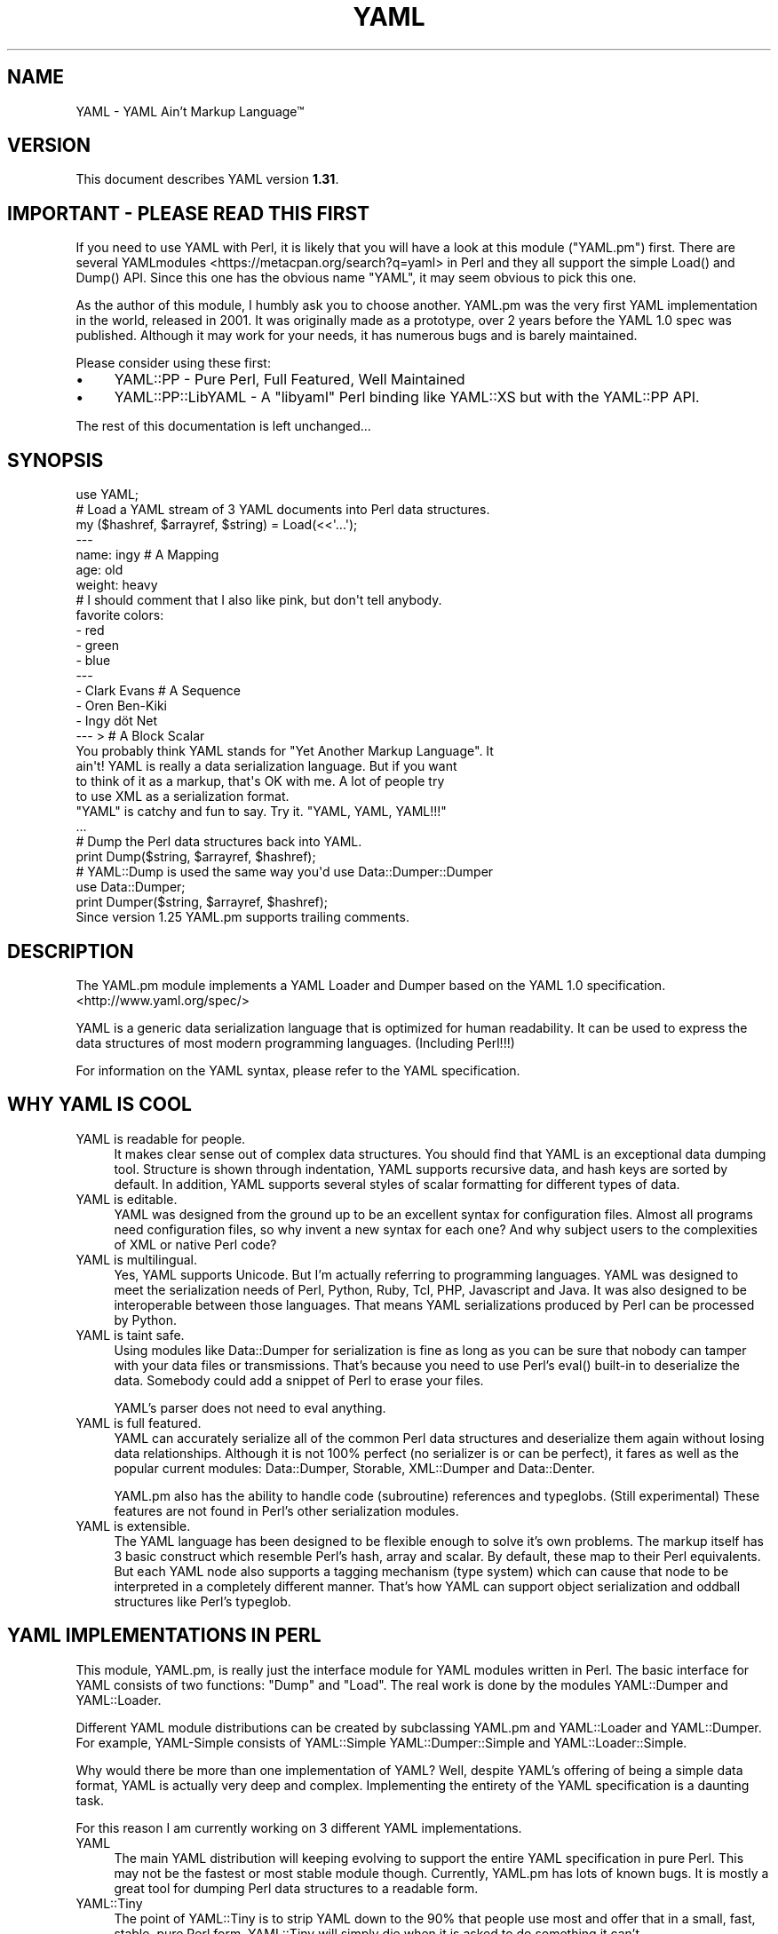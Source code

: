 .\" -*- mode: troff; coding: utf-8 -*-
.\" Automatically generated by Pod::Man 5.01 (Pod::Simple 3.43)
.\"
.\" Standard preamble:
.\" ========================================================================
.de Sp \" Vertical space (when we can't use .PP)
.if t .sp .5v
.if n .sp
..
.de Vb \" Begin verbatim text
.ft CW
.nf
.ne \\$1
..
.de Ve \" End verbatim text
.ft R
.fi
..
.\" \*(C` and \*(C' are quotes in nroff, nothing in troff, for use with C<>.
.ie n \{\
.    ds C` ""
.    ds C' ""
'br\}
.el\{\
.    ds C`
.    ds C'
'br\}
.\"
.\" Escape single quotes in literal strings from groff's Unicode transform.
.ie \n(.g .ds Aq \(aq
.el       .ds Aq '
.\"
.\" If the F register is >0, we'll generate index entries on stderr for
.\" titles (.TH), headers (.SH), subsections (.SS), items (.Ip), and index
.\" entries marked with X<> in POD.  Of course, you'll have to process the
.\" output yourself in some meaningful fashion.
.\"
.\" Avoid warning from groff about undefined register 'F'.
.de IX
..
.nr rF 0
.if \n(.g .if rF .nr rF 1
.if (\n(rF:(\n(.g==0)) \{\
.    if \nF \{\
.        de IX
.        tm Index:\\$1\t\\n%\t"\\$2"
..
.        if !\nF==2 \{\
.            nr % 0
.            nr F 2
.        \}
.    \}
.\}
.rr rF
.\" ========================================================================
.\"
.IX Title "YAML 3"
.TH YAML 3 2023-12-27 "perl v5.38.2" "User Contributed Perl Documentation"
.\" For nroff, turn off justification.  Always turn off hyphenation; it makes
.\" way too many mistakes in technical documents.
.if n .ad l
.nh
.SH NAME
YAML \- YAML Ain't Markup Language™
.SH VERSION
.IX Header "VERSION"
This document describes YAML version \fB1.31\fR.
.SH "IMPORTANT \- PLEASE READ THIS FIRST"
.IX Header "IMPORTANT - PLEASE READ THIS FIRST"
If you need to use YAML with Perl, it is likely that you will have a look at
this module (\f(CW\*(C`YAML.pm\*(C'\fR) first. There are several YAMLmodules <https://metacpan.org/search?q=yaml> in Perl and they all support the
simple \f(CWLoad()\fR and \f(CWDump()\fR API. Since this one has the obvious name
"YAML", it may seem obvious to pick this one.
.PP
As the author of this module, I humbly ask you to choose another. YAML.pm was
the very first YAML implementation in the world, released in 2001. It was
originally made as a prototype, over 2 years before the YAML 1.0 spec was
published. Although it may work for your needs, it has numerous bugs and is
barely maintained.
.PP
Please consider using these first:
.IP \(bu 4
YAML::PP \- Pure Perl, Full Featured, Well Maintained
.IP \(bu 4
YAML::PP::LibYAML \- A \f(CW\*(C`libyaml\*(C'\fR Perl binding like YAML::XS but with the YAML::PP API.
.PP
The rest of this documentation is left unchanged...
.SH SYNOPSIS
.IX Header "SYNOPSIS"
.Vb 1
\&    use YAML;
\&
\&    # Load a YAML stream of 3 YAML documents into Perl data structures.
\&    my ($hashref, $arrayref, $string) = Load(<<\*(Aq...\*(Aq);
\&    \-\-\-
\&    name: ingy       # A Mapping
\&    age: old
\&    weight: heavy
\&    # I should comment that I also like pink, but don\*(Aqt tell anybody.
\&    favorite colors:
\&      \- red
\&      \- green
\&      \- blue
\&    \-\-\-
\&    \- Clark Evans    # A Sequence
\&    \- Oren Ben\-Kiki
\&    \- Ingy döt Net
\&    \-\-\- >            # A Block Scalar
\&    You probably think YAML stands for "Yet Another Markup Language". It
\&    ain\*(Aqt! YAML is really a data serialization language. But if you want
\&    to think of it as a markup, that\*(Aqs OK with me. A lot of people try
\&    to use XML as a serialization format.
\&
\&    "YAML" is catchy and fun to say. Try it. "YAML, YAML, YAML!!!"
\&    ...
\&
\&    # Dump the Perl data structures back into YAML.
\&    print Dump($string, $arrayref, $hashref);
\&
\&    # YAML::Dump is used the same way you\*(Aqd use Data::Dumper::Dumper
\&    use Data::Dumper;
\&    print Dumper($string, $arrayref, $hashref);
\&
\&    Since version 1.25 YAML.pm supports trailing comments.
.Ve
.SH DESCRIPTION
.IX Header "DESCRIPTION"
The YAML.pm module implements a YAML Loader and Dumper based on the YAML 1.0
specification. <http://www.yaml.org/spec/>
.PP
YAML is a generic data serialization language that is optimized for human
readability. It can be used to express the data structures of most modern
programming languages. (Including Perl!!!)
.PP
For information on the YAML syntax, please refer to the YAML specification.
.SH "WHY YAML IS COOL"
.IX Header "WHY YAML IS COOL"
.IP "YAML is readable for people." 4
.IX Item "YAML is readable for people."
It makes clear sense out of complex data structures. You should find that YAML
is an exceptional data dumping tool. Structure is shown through indentation,
YAML supports recursive data, and hash keys are sorted by default. In
addition, YAML supports several styles of scalar formatting for different
types of data.
.IP "YAML is editable." 4
.IX Item "YAML is editable."
YAML was designed from the ground up to be an excellent syntax for
configuration files. Almost all programs need configuration files, so why
invent a new syntax for each one? And why subject users to the complexities of
XML or native Perl code?
.IP "YAML is multilingual." 4
.IX Item "YAML is multilingual."
Yes, YAML supports Unicode. But I'm actually referring to programming
languages. YAML was designed to meet the serialization needs of Perl, Python,
Ruby, Tcl, PHP, Javascript and Java. It was also designed to be interoperable
between those languages. That means YAML serializations produced by Perl can
be processed by Python.
.IP "YAML is taint safe." 4
.IX Item "YAML is taint safe."
Using modules like Data::Dumper for serialization is fine as long as you can
be sure that nobody can tamper with your data files or transmissions. That's
because you need to use Perl's \f(CWeval()\fR built-in to deserialize the data.
Somebody could add a snippet of Perl to erase your files.
.Sp
YAML's parser does not need to eval anything.
.IP "YAML is full featured." 4
.IX Item "YAML is full featured."
YAML can accurately serialize all of the common Perl data structures and
deserialize them again without losing data relationships. Although it is not
100% perfect (no serializer is or can be perfect), it fares as well as the
popular current modules: Data::Dumper, Storable, XML::Dumper and Data::Denter.
.Sp
YAML.pm also has the ability to handle code (subroutine) references and
typeglobs. (Still experimental) These features are not found in Perl's other
serialization modules.
.IP "YAML is extensible." 4
.IX Item "YAML is extensible."
The YAML language has been designed to be flexible enough to solve it's own
problems. The markup itself has 3 basic construct which resemble Perl's hash,
array and scalar. By default, these map to their Perl equivalents. But each
YAML node also supports a tagging mechanism (type system) which can cause that
node to be interpreted in a completely different manner. That's how YAML can
support object serialization and oddball structures like Perl's typeglob.
.SH "YAML IMPLEMENTATIONS IN PERL"
.IX Header "YAML IMPLEMENTATIONS IN PERL"
This module, YAML.pm, is really just the interface module for YAML modules
written in Perl. The basic interface for YAML consists of two functions:
\&\f(CW\*(C`Dump\*(C'\fR and \f(CW\*(C`Load\*(C'\fR. The real work is done by the modules YAML::Dumper and
YAML::Loader.
.PP
Different YAML module distributions can be created by subclassing YAML.pm and
YAML::Loader and YAML::Dumper. For example, YAML-Simple consists of
YAML::Simple YAML::Dumper::Simple and YAML::Loader::Simple.
.PP
Why would there be more than one implementation of YAML? Well, despite
YAML's offering of being a simple data format, YAML is actually very deep
and complex. Implementing the entirety of the YAML specification is a
daunting task.
.PP
For this reason I am currently working on 3 different YAML implementations.
.IP YAML 4
.IX Item "YAML"
The main YAML distribution will keeping evolving to support the entire YAML
specification in pure Perl. This may not be the fastest or most stable module
though. Currently, YAML.pm has lots of known bugs. It is mostly a great tool
for dumping Perl data structures to a readable form.
.IP YAML::Tiny 4
.IX Item "YAML::Tiny"
The point of YAML::Tiny is to strip YAML down to the 90% that people use most
and offer that in a small, fast, stable, pure Perl form. YAML::Tiny will
simply die when it is asked to do something it can't.
.IP YAML::Syck 4
.IX Item "YAML::Syck"
\&\f(CW\*(C`libsyck\*(C'\fR is the C based YAML processing library used by the Ruby programming
language (and also Python, PHP and Pugs). YAML::Syck is the Perl binding to
\&\f(CW\*(C`libsyck\*(C'\fR. It should be very fast, but may have problems of its own. It will
also require C compilation.
.Sp
NOTE: Audrey Tang has actually completed this module and it works great and is
      10 times faster than YAML.pm.
.PP
In the future, there will likely be even more YAML modules. Remember, people
other than Ingy are allowed to write YAML modules!
.SH "FUNCTIONAL USAGE"
.IX Header "FUNCTIONAL USAGE"
YAML is completely OO under the hood. Still it exports a few useful top level
functions so that it is dead simple to use. These functions just do the OO
stuff for you. If you want direct access to the OO API see the documentation
for YAML::Dumper and YAML::Loader.
.SS "Exported Functions"
.IX Subsection "Exported Functions"
The following functions are exported by YAML.pm by default. The reason they
are exported is so that YAML works much like Data::Dumper. If you don't want
functions to be imported, just use YAML with an empty import list:
.PP
.Vb 1
\&    use YAML ();
.Ve
.IP Dump(list\-of\-Perl\-data\-structures) 4
.IX Item "Dump(list-of-Perl-data-structures)"
Turn Perl data into YAML. This function works very much like
\&\fBData::Dumper::Dumper()\fR. It takes a list of Perl data structures and dumps them
into a serialized form. It returns a string containing the YAML stream. The
structures can be references or plain scalars.
.IP Load(string\-containing\-a\-YAML\-stream) 4
.IX Item "Load(string-containing-a-YAML-stream)"
Turn YAML into Perl data. This is the opposite of Dump. Just like Storable's
\&\fBthaw()\fR function or the \fBeval()\fR function in relation to Data::Dumper. It parses
a string containing a valid YAML stream into a list of Perl data structures.
.SS "Exportable Functions"
.IX Subsection "Exportable Functions"
These functions are not exported by default but you can request them in an
import list like this:
.PP
.Vb 1
\&    use YAML qw\*(Aqfreeze thaw Bless\*(Aq;
.Ve
.IP "\fBfreeze()\fR and \fBthaw()\fR" 4
.IX Item "freeze() and thaw()"
Aliases to \fBDump()\fR and \fBLoad()\fR for Storable fans. This will also allow YAML.pm
to be plugged directly into modules like POE.pm, that use the freeze/thaw API
for internal serialization.
.IP "DumpFile(filepath, list)" 4
.IX Item "DumpFile(filepath, list)"
Writes the YAML stream to a file instead of just returning a string.
.IP LoadFile(filepath) 4
.IX Item "LoadFile(filepath)"
Reads the YAML stream from a file instead of a string.
.IP "Bless(perl\-node, [yaml\-node | class\-name])" 4
.IX Item "Bless(perl-node, [yaml-node | class-name])"
Associate a normal Perl node, with a yaml node. A yaml node is an object tied
to the YAML::Node class. The second argument is either a yaml node that you've
already created or a class (package) name that supports a \f(CWyaml_dump()\fR
function. A \f(CWyaml_dump()\fR function should take a perl node and return a yaml
node. If no second argument is provided, Bless will create a yaml node. This
node is not returned, but can be retrieved with the \fBBlessed()\fR function.
.Sp
Here's an example of how to use Bless. Say you have a hash containing three
keys, but you only want to dump two of them. Furthermore the keys must be
dumped in a certain order. Here's how you do that:
.Sp
.Vb 5
\&    use YAML qw(Dump Bless);
\&    $hash = {apple => \*(Aqgood\*(Aq, banana => \*(Aqbad\*(Aq, cauliflower => \*(Aqugly\*(Aq};
\&    print Dump $hash;
\&    Bless($hash)\->keys([\*(Aqbanana\*(Aq, \*(Aqapple\*(Aq]);
\&    print Dump $hash;
.Ve
.Sp
produces:
.Sp
.Vb 7
\&    \-\-\-
\&    apple: good
\&    banana: bad
\&    cauliflower: ugly
\&    \-\-\-
\&    banana: bad
\&    apple: good
.Ve
.Sp
Bless returns the tied part of a yaml-node, so that you can call the
YAML::Node methods. This is the same thing that \fBYAML::Node::ynode()\fR returns.
So another way to do the above example is:
.Sp
.Vb 8
\&    use YAML qw(Dump Bless);
\&    use YAML::Node;
\&    $hash = {apple => \*(Aqgood\*(Aq, banana => \*(Aqbad\*(Aq, cauliflower => \*(Aqugly\*(Aq};
\&    print Dump $hash;
\&    Bless($hash);
\&    $ynode = ynode(Blessed($hash));
\&    $ynode\->keys([\*(Aqbanana\*(Aq, \*(Aqapple\*(Aq]);
\&    print Dump $hash;
.Ve
.Sp
Note that Blessing a Perl data structure does not change it anyway. The
extra information is stored separately and looked up by the Blessed node's
memory address.
.IP Blessed(perl\-node) 4
.IX Item "Blessed(perl-node)"
Returns the yaml node that a particular perl node is associated with (see
above). Returns undef if the node is not (YAML) Blessed.
.SH "GLOBAL OPTIONS"
.IX Header "GLOBAL OPTIONS"
YAML options are set using a group of global variables in the YAML namespace.
This is similar to how Data::Dumper works.
.PP
For example, to change the indentation width, do something like:
.PP
.Vb 1
\&    local $YAML::Indent = 3;
.Ve
.PP
The current options are:
.IP DumperClass 4
.IX Item "DumperClass"
You can override which module/class YAML uses for Dumping data.
.IP "LoadBlessed (since 1.25)" 4
.IX Item "LoadBlessed (since 1.25)"
Default is undef (false)
.Sp
The default was changed in version 1.30.
.Sp
When set to true, YAML nodes with special tags will be automatocally blessed
into objects:
.Sp
.Vb 2
\&    \- !perl/hash:Foo::Bar
\&        foo: 42
.Ve
.Sp
When loading untrusted YAML, you should disable this option by setting it to
\&\f(CW0\fR. This will also disable setting typeglobs when loading them.
.Sp
You can create any kind of object with YAML. The creation itself is not the
critical part. If the class has a \f(CW\*(C`DESTROY\*(C'\fR method, it will be called once
the object is deleted. An example with File::Temp removing files can be found
at <https://bugs.debian.org/cgi\-bin/bugreport.cgi?bug=862373>
.IP LoaderClass 4
.IX Item "LoaderClass"
You can override which module/class YAML uses for Loading data.
.IP Indent 4
.IX Item "Indent"
This is the number of space characters to use for each indentation level when
doing a \fBDump()\fR. The default is 2.
.Sp
By the way, YAML can use any number of characters for indentation at any
level. So if you are editing YAML by hand feel free to do it anyway that looks
pleasing to you; just be consistent for a given level.
.IP SortKeys 4
.IX Item "SortKeys"
Default is 1. (true)
.Sp
Tells YAML.pm whether or not to sort hash keys when storing a document.
.Sp
YAML::Node objects can have their own sort order, which is usually what you
want. To override the YAML::Node order and sort the keys anyway, set
SortKeys to 2.
.IP Stringify 4
.IX Item "Stringify"
Default is 0. (false)
.Sp
Objects with string overloading should honor the overloading and dump the
stringification of themselves, rather than the actual object's guts.
.IP Numify 4
.IX Item "Numify"
Default is 0. (false)
.Sp
Values that look like numbers (integers, floats) will be numified when loaded.
.IP UseHeader 4
.IX Item "UseHeader"
Default is 1. (true)
.Sp
This tells YAML.pm whether to use a separator string for a Dump operation.
This only applies to the first document in a stream. Subsequent documents must
have a YAML header by definition.
.IP UseVersion 4
.IX Item "UseVersion"
Default is 0. (false)
.Sp
Tells YAML.pm whether to include the YAML version on the separator/header.
.Sp
.Vb 1
\&    \-\-\- %YAML:1.0
.Ve
.IP AnchorPrefix 4
.IX Item "AnchorPrefix"
Default is ''.
.Sp
Anchor names are normally numeric. YAML.pm simply starts with '1' and
increases by one for each new anchor. This option allows you to specify a
string to be prepended to each anchor number.
.IP UseCode 4
.IX Item "UseCode"
Setting the UseCode option is a shortcut to set both the DumpCode and LoadCode
options at once. Setting UseCode to '1' tells YAML.pm to dump Perl code
references as Perl (using B::Deparse) and to load them back into memory using
\&\fBeval()\fR. The reason this has to be an option is that using \fBeval()\fR to parse
untrusted code is, well, untrustworthy.
.IP DumpCode 4
.IX Item "DumpCode"
Determines if and how YAML.pm should serialize Perl code references. By
default YAML.pm will dump code references as dummy placeholders (much like
Data::Dumper). If DumpCode is set to '1' or 'deparse', code references will be
dumped as actual Perl code.
.IP LoadCode 4
.IX Item "LoadCode"
LoadCode is the opposite of DumpCode. It tells YAML if and how to
deserialize code references. When set to '1' or 'deparse' it will use
\&\f(CWeval()\fR. Since this is potentially risky, only use this option if you know
where your YAML has been.
.Sp
LoadCode must be enabled also to use the feature of evaluating typeglobs
(because with the typeglob feature you would be able to set the variable
\&\f(CW$YAML::LoadCode\fR from a YAML file).
.IP Preserve 4
.IX Item "Preserve"
When set to true, this option tells the Loader to load hashes into YAML::Node
objects. These are tied hashes. This has the effect of remembering the key
order, thus it will be preserved when the hash is dumped again. See
YAML::Node for more information.
.IP UseBlock 4
.IX Item "UseBlock"
YAML.pm uses heuristics to guess which scalar style is best for a given node.
Sometimes you'll want all multiline scalars to use the 'block' style. If so,
set this option to 1.
.Sp
NOTE: YAML's block style is akin to Perl's here-document.
.IP "UseFold (Not supported anymore since v0.60)" 4
.IX Item "UseFold (Not supported anymore since v0.60)"
If you want to force YAML to use the 'folded' style for all multiline scalars,
then set \f(CW$UseFold\fR to 1.
.Sp
NOTE: YAML's folded style is akin to the way HTML folds text, except smarter.
.IP UseAliases 4
.IX Item "UseAliases"
YAML has an alias mechanism such that any given structure in memory gets
serialized once. Any other references to that structure are serialized only as
alias markers. This is how YAML can serialize duplicate and recursive
structures.
.Sp
Sometimes, when you KNOW that your data is nonrecursive in nature, you may
want to serialize such that every node is expressed in full. (ie as a copy
of the original). Setting \f(CW$YAML::UseAliases\fR to 0 will allow you to do
this. This also may result in faster processing because the lookup
overhead is by bypassed.
.Sp
THIS OPTION CAN BE DANGEROUS. \fBIf\fR your data is recursive, this option
\&\fBwill\fR cause \fBDump()\fR to run in an endless loop, chewing up your computers
memory. You have been warned.
.IP CompressSeries 4
.IX Item "CompressSeries"
Default is 1.
.Sp
Compresses the formatting of arrays of hashes:
.Sp
.Vb 4
\&    \-
\&      foo: bar
\&    \-
\&      bar: foo
.Ve
.Sp
becomes:
.Sp
.Vb 2
\&    \- foo: bar
\&    \- bar: foo
.Ve
.Sp
Since this output is usually more desirable, this option is turned on
by default.
.IP QuoteNumericStrings 4
.IX Item "QuoteNumericStrings"
Default is 0. (false)
.Sp
Adds detection mechanisms to encode strings that resemble numbers with
mandatory quoting.
.Sp
This ensures leading that things like leading/trailing zeros and other
formatting are preserved.
.SH "YAML TERMINOLOGY"
.IX Header "YAML TERMINOLOGY"
YAML is a full featured data serialization language, and thus has its own
terminology.
.PP
It is important to remember that although YAML is heavily influenced by Perl
and Python, it is a language in its own right, not merely just a
representation of Perl structures.
.PP
YAML has three constructs that are conspicuously similar to Perl's hash,
array, and scalar. They are called mapping, sequence, and string respectively.
By default, they do what you would expect. But each instance may have an
explicit or implicit tag (type) that makes it behave differently. In this
manner, YAML can be extended to represent Perl's Glob or Python's tuple, or
Ruby's Bigint.
.IP stream 4
.IX Item "stream"
.Vb 3
\&    A YAML stream is the full sequence of Unicode characters that a YAML
\&    parser would read or a YAML emitter would write. A stream may contain
\&    one or more YAML documents separated by YAML headers.
\&
\&    \-\-\-
\&    a: mapping
\&    foo: bar
\&    \-\-\-
\&    \- a
\&    \- sequence
.Ve
.IP document 4
.IX Item "document"
A YAML document is an independent data structure representation within a
stream. It is a top level node. Each document in a YAML stream must begin with
a YAML header line. Actually the header is optional on the first document.
.Sp
.Vb 6
\&    \-\-\-
\&    This: top level mapping
\&    is:
\&        \- a
\&        \- YAML
\&        \- document
.Ve
.IP header 4
.IX Item "header"
A YAML header is a line that begins a YAML document. It consists of three
dashes, possibly followed by more info. Another purpose of the header line is
that it serves as a place to put top level tag and anchor information.
.Sp
.Vb 3
\&    \-\-\- !recursive\-sequence &001
\&    \- * 001
\&    \- * 001
.Ve
.IP node 4
.IX Item "node"
A YAML node is the representation of a particular data structure. Nodes may
contain other nodes. (In Perl terms, nodes are like scalars. Strings,
arrayrefs and hashrefs. But this refers to the serialized format, not the in\-
memory structure.)
.IP tag 4
.IX Item "tag"
This is similar to a type. It indicates how a particular YAML node
serialization should be transferred into or out of memory. For instance a
Foo::Bar object would use the tag 'perl/Foo::Bar':
.Sp
.Vb 3
\&    \- !perl/Foo::Bar
\&        foo: 42
\&        bar: stool
.Ve
.IP collection 4
.IX Item "collection"
A collection is the generic term for a YAML data grouping. YAML has two types
of collections: mappings and sequences. (Similar to hashes and arrays)
.IP mapping 4
.IX Item "mapping"
A mapping is a YAML collection defined by unordered key/value pairs with
unique keys. By default YAML mappings are loaded into Perl hashes.
.Sp
.Vb 3
\&    a mapping:
\&        foo: bar
\&        two: times two is 4
.Ve
.IP sequence 4
.IX Item "sequence"
A sequence is a YAML collection defined by an ordered list of elements. By
default YAML sequences are loaded into Perl arrays.
.Sp
.Vb 4
\&    a sequence:
\&        \- one bourbon
\&        \- one scotch
\&        \- one beer
.Ve
.IP scalar 4
.IX Item "scalar"
A scalar is a YAML node that is a single value. By default YAML scalars are
loaded into Perl scalars.
.Sp
.Vb 1
\&    a scalar key: a scalar value
.Ve
.Sp
YAML has many styles for representing scalars. This is important because
varying data will have varying formatting requirements to retain the optimum
human readability.
.IP "plain scalar" 4
.IX Item "plain scalar"
A plain scalar is unquoted. All plain scalars are automatic candidates for
"implicit tagging". This means that their tag may be determined automatically
by examination. The typical uses for this are plain alpha strings, integers,
real numbers, dates, times and currency.
.Sp
.Vb 5
\&    \- a plain string
\&    \- \-42
\&    \- 3.1415
\&    \- 12:34
\&    \- 123 this is an error
.Ve
.IP "single quoted scalar" 4
.IX Item "single quoted scalar"
This is similar to Perl's use of single quotes. It means no escaping except
for single quotes which are escaped by using two adjacent single quotes.
.Sp
.Vb 1
\&    \- \*(AqWhen I say \*(Aq\*(Aq\en\*(Aq\*(Aq I mean "backslash en"\*(Aq
.Ve
.IP "double quoted scalar" 4
.IX Item "double quoted scalar"
This is similar to Perl's use of double quotes. Character escaping can be
used.
.Sp
.Vb 1
\&    \- "This scalar\enhas two lines, and a bell \-\->\ea"
.Ve
.IP "folded scalar" 4
.IX Item "folded scalar"
This is a multiline scalar which begins on the next line. It is indicated by a
single right angle bracket. It is unescaped like the single quoted scalar.
Line folding is also performed.
.Sp
.Vb 6
\&    \- >
\&     This is a multiline scalar which begins on
\&     the next line. It is indicated by a single
\&     carat. It is unescaped like the single
\&     quoted scalar. Line folding is also
\&     performed.
.Ve
.IP "block scalar" 4
.IX Item "block scalar"
This final multiline form is akin to Perl's here-document except that (as in
all YAML data) scope is indicated by indentation. Therefore, no ending marker
is required. The data is verbatim. No line folding.
.Sp
.Vb 5
\&    \- |
\&        QTY  DESC          PRICE  TOTAL
\&        \-\-\-  \-\-\-\-          \-\-\-\-\-  \-\-\-\-\-
\&          1  Foo Fighters  $19.95 $19.95
\&          2  Bar Belles    $29.95 $59.90
.Ve
.IP parser 4
.IX Item "parser"
A YAML processor has four stages: parse, load, dump, emit.
.Sp
A parser parses a YAML stream. YAML.pm's \fBLoad()\fR function contains a parser.
.IP loader 4
.IX Item "loader"
The other half of the \fBLoad()\fR function is a loader. This takes the information
from the parser and loads it into a Perl data structure.
.IP dumper 4
.IX Item "dumper"
The \fBDump()\fR function consists of a dumper and an emitter. The dumper walks
through each Perl data structure and gives info to the emitter.
.IP emitter 4
.IX Item "emitter"
The emitter takes info from the dumper and turns it into a YAML stream.
.Sp
NOTE: In YAML.pm the parser\fIloader and the dumper\fRemitter code are currently
      very closely tied together. In the future they may be broken into
      separate stages.
.PP
For more information please refer to the immensely helpful YAML specification
available at <http://www.yaml.org/spec/>.
.SH "YSH \- THE YAML SHELL"
.IX Header "YSH - THE YAML SHELL"
The YAML::Shell distribution provides script called 'ysh', the YAML shell.
ysh provides a simple, interactive way to play with YAML. If you type in Perl
code, it displays the result in YAML. If you type in YAML it turns it into
Perl code.
.PP
To run ysh, (assuming you installed it along with YAML.pm) simply type:
.PP
.Vb 1
\&    ysh [options]
.Ve
.PP
Please read the \f(CW\*(C`ysh\*(C'\fR documentation for the full details. There are lots
of options.
.SH "BUGS & DEFICIENCIES"
.IX Header "BUGS & DEFICIENCIES"
If you find a bug in YAML, please try to recreate it in the YAML Shell with
logging turned on ('ysh \-L'). When you have successfully reproduced the bug,
please mail the LOG file to the author (ingy@cpan.org).
.PP
WARNING: This is still \fBALPHA\fR code. Well, most of this code has been around
for years...
.PP
BIGGER WARNING: YAML.pm has been slow in the making, but I am committed to
having top notch YAML tools in the Perl world. The YAML team is close to
finalizing the YAML 1.1 spec. This version of YAML.pm is based off of a very
old pre 1.0 spec. In actuality there isn't a ton of difference, and this
YAML.pm is still fairly useful. Things will get much better in the future.
.SH RESOURCES
.IX Header "RESOURCES"
<http://www.yaml.org> is the official YAML website.
.PP
<http://www.yaml.org/spec/> is the YAML 1.2 specification.
.SH "SEE ALSO"
.IX Header "SEE ALSO"
.IP \(bu 4
YAML::PP \- This is almost certainly the YAML module you are looking for. It is full-featured and well maintained.
.IP \(bu 4
YAML::PP::LibYAML \- Same overall API as YAML::PP but uses the libyaml shared library for speed.
.SH AUTHOR
.IX Header "AUTHOR"
Ingy döt Net <ingy@cpan.org>
.SH "COPYRIGHT AND LICENSE"
.IX Header "COPYRIGHT AND LICENSE"
Copyright 2001\-2023. Ingy döt Net.
.PP
This program is free software; you can redistribute it and/or modify it under
the same terms as Perl itself.
.PP
See <http://www.perl.com/perl/misc/Artistic.html>
